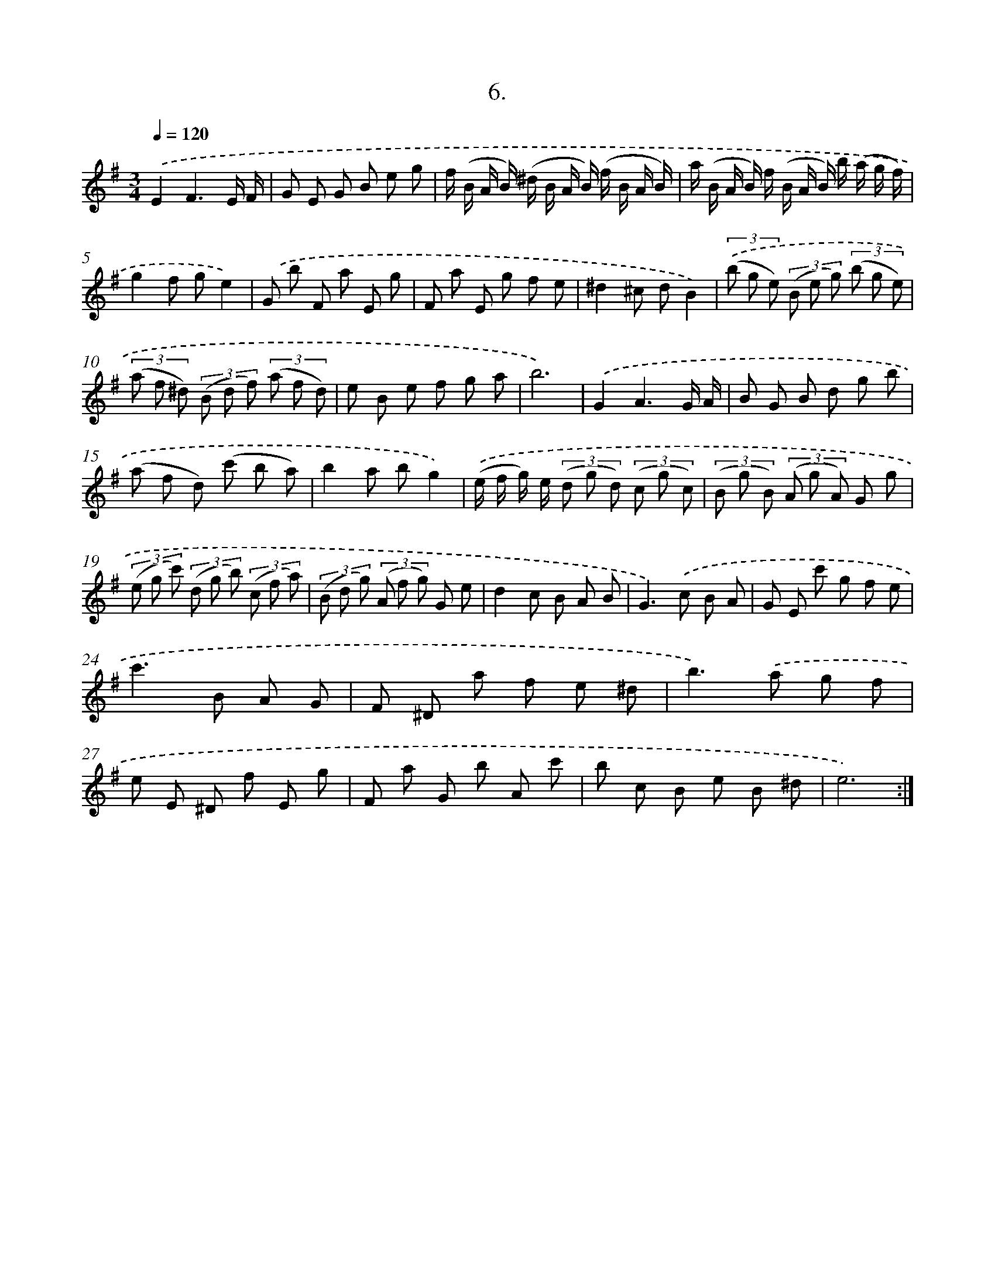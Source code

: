 X: 14309
T: 6.
%%abc-version 2.0
%%abcx-abcm2ps-target-version 5.9.1 (29 Sep 2008)
%%abc-creator hum2abc beta
%%abcx-conversion-date 2018/11/01 14:37:43
%%humdrum-veritas 2693735153
%%humdrum-veritas-data 834879110
%%continueall 1
%%barnumbers 0
L: 1/8
M: 3/4
Q: 1/4=120
K: G clef=treble
.('E2F3E/ F/ |
G E G B e g |
f/ (B/ A/ B/) (^d/ B/ A/ B/) (f/ B/ A/ B/) |
a/ (B/ A/ B/) f/ (B/ A/ B/) b/ (a/ g/ f/) |
g2f ge2) |
.('G b F a E g |
F a E g f e |
^d2^c dB2) |
(3.('(b g e) (3(B e g) (3(b g e) |
(3(a f ^d) (3(B d f) (3(a f d) |
e B e f g a |
b6) |
.('G2A3G/ A/ |
B G B d g b |
(a f d) (c' b a) |
b2a bg2) |
.('(e/ f/ g/) e/ (3(d g d) (3(c g c) |
(3(B g B) (3(A g A) G g |
(3(e g c') (3(d g b) (3(c f a) |
(3(B d g) (3(A f g) G e |
d2c B A B |
G2>).('c2 B A |
G E c' g f e |
c'2>B2 A G |
F ^D a f e ^d |
b2>).('a2 g f |
e E ^D f E g |
F a G b A c' |
b c B e B ^d |
e6) :|]
